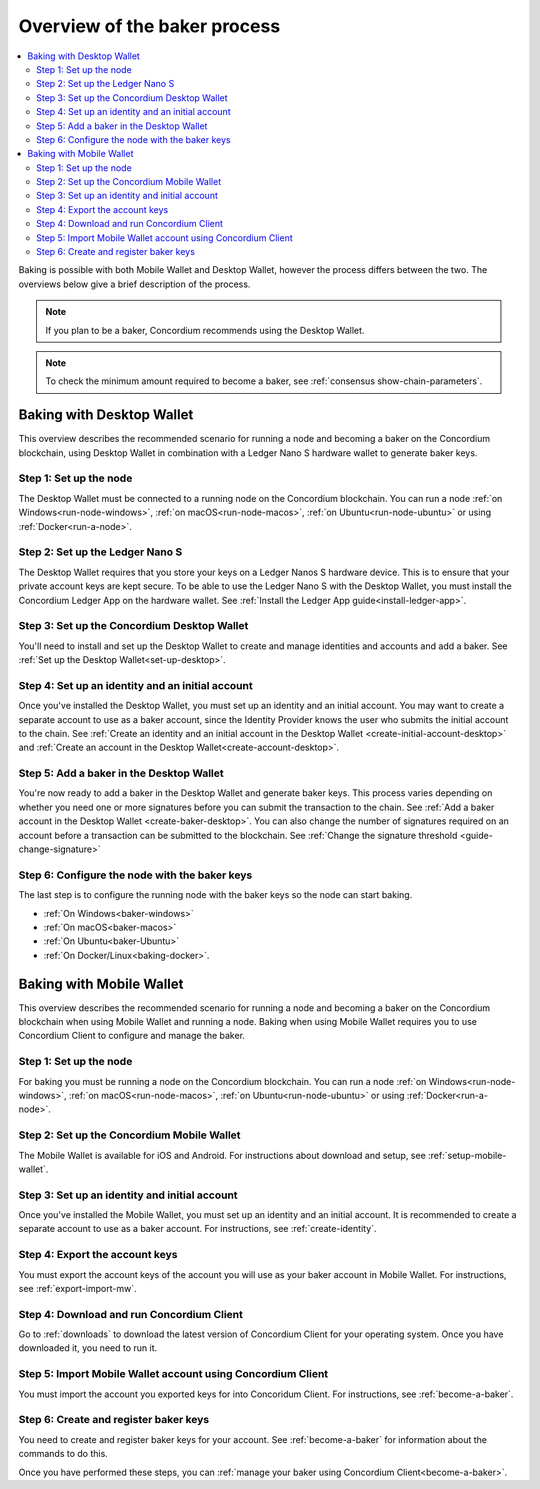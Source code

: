 .. _overview-baker:

=============================
Overview of the baker process
=============================

.. contents::
   :local:
   :backlinks: none

Baking is possible with both Mobile Wallet and Desktop Wallet, however the process differs between the two. The overviews below give a brief description of the process.

.. Note::

   If you plan to be a baker, Concordium recommends using the Desktop Wallet.

.. Note::

   To check the minimum amount required to become a baker, see :ref:`consensus show-chain-parameters`.

Baking with Desktop Wallet
==========================

This overview describes the recommended scenario for running a node and becoming a baker on the Concordium blockchain, using Desktop Wallet in combination with a Ledger Nano S hardware wallet to generate baker keys.

Step 1: Set up the node
-----------------------

The Desktop Wallet must be connected to a running node on the Concordium blockchain. You can run a node :ref:`on Windows<run-node-windows>`, :ref:`on macOS<run-node-macos>`, :ref:`on Ubuntu<run-node-ubuntu>` or using :ref:`Docker<run-a-node>`.

Step 2: Set up the Ledger Nano S
--------------------------------

The Desktop Wallet requires that you store your keys on a Ledger Nanos S hardware device. This is to ensure that your private account keys are kept secure. To be able to use the Ledger Nano S with the Desktop Wallet, you must install the Concordium Ledger App on the hardware wallet. See :ref:`Install the Ledger App guide<install-ledger-app>`.

Step 3: Set up the Concordium Desktop Wallet
--------------------------------------------

You'll need to install and set up the Desktop Wallet to create and manage identities and accounts and add a baker. See :ref:`Set up the Desktop Wallet<set-up-desktop>`.

Step 4: Set up an identity and an initial account
-------------------------------------------------

Once you've installed the Desktop Wallet, you must set up an identity and an initial account. You may want to create a separate account to use as a baker account, since the Identity Provider knows the user who submits the initial account to the chain. See :ref:`Create an identity and an initial account in the Desktop Wallet <create-initial-account-desktop>` and :ref:`Create an account in the Desktop Wallet<create-account-desktop>`.

Step 5: Add a baker in the Desktop Wallet
-----------------------------------------

You're now ready to add a baker in the Desktop Wallet and generate baker keys. This process varies depending on whether you need one or more signatures before you can submit the transaction to the chain. See :ref:`Add a baker account in the Desktop Wallet <create-baker-desktop>`. You can also change the number of signatures required on an account before a transaction can be submitted to the blockchain. See :ref:`Change the signature threshold <guide-change-signature>`

Step 6: Configure the node with the baker keys
----------------------------------------------

The last step is to configure the running node with the baker keys so the node
can start baking.

- :ref:`On Windows<baker-windows>`

- :ref:`On macOS<baker-macos>`

- :ref:`On Ubuntu<baker-Ubuntu>`

- :ref:`On Docker/Linux<baking-docker>`.

Baking with Mobile Wallet
=========================

This overview describes the recommended scenario for running a node and becoming a baker on the Concordium blockchain when using Mobile Wallet and running a node. Baking when using Mobile Wallet requires you to use Concordium Client to configure and manage the baker.

Step 1: Set up the node
-----------------------

For baking you must be running a node on the Concordium blockchain. You can run a node :ref:`on Windows<run-node-windows>`, :ref:`on macOS<run-node-macos>`, :ref:`on Ubuntu<run-node-ubuntu>` or using :ref:`Docker<run-a-node>`.

Step 2: Set up the Concordium Mobile Wallet
-------------------------------------------

The Mobile Wallet is available for iOS and Android. For instructions about download and setup, see :ref:`setup-mobile-wallet`.

Step 3: Set up an identity and initial account
----------------------------------------------

Once you've installed the Mobile Wallet, you must set up an identity and an initial account. It is recommended to create a separate account to use as a baker account. For instructions, see :ref:`create-identity`.

Step 4: Export the account keys
-------------------------------

You must export the account keys of the account you will use as your baker account in Mobile Wallet. For instructions, see :ref:`export-import-mw`.

Step 4: Download and run Concordium Client
------------------------------------------

Go to :ref:`downloads` to download the latest version of Concordium Client for your operating system. Once you have downloaded it, you need to run it.

Step 5: Import Mobile Wallet account using Concordium Client
------------------------------------------------------------

You must import the account you exported keys for into Concoridum Client. For instructions, see :ref:`become-a-baker`.

Step 6: Create and register baker keys
--------------------------------------

You need to create and register baker keys for your account. See :ref:`become-a-baker` for information about the commands to do this.

Once you have performed these steps, you can :ref:`manage your baker using Concordium Client<become-a-baker>`.
